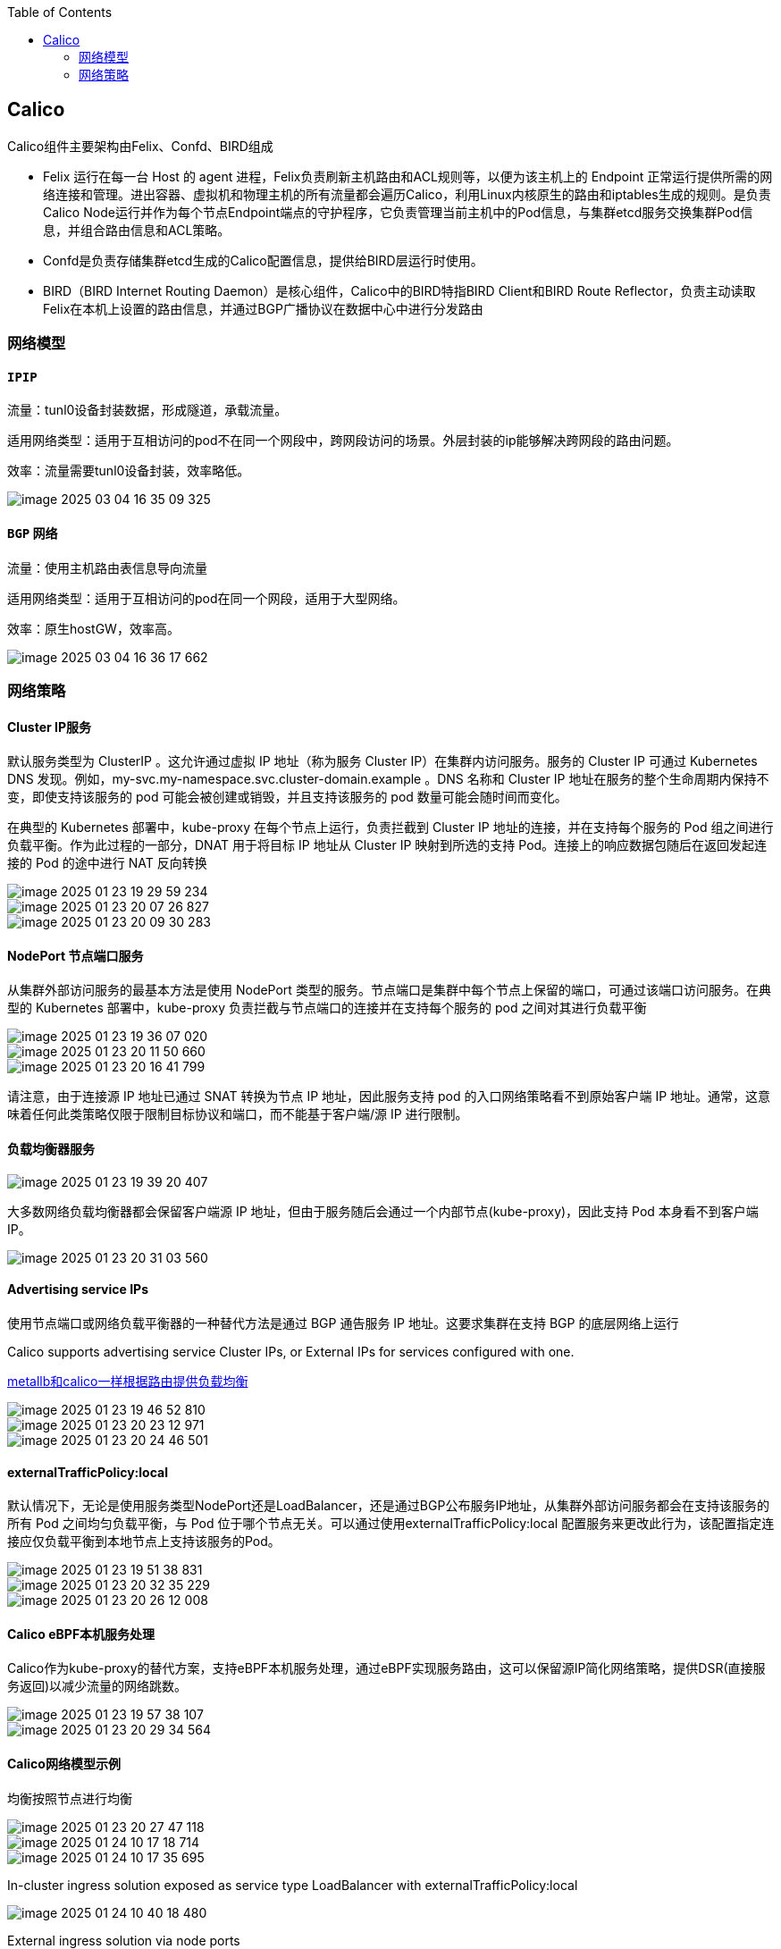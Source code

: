 :toc:

// 保证所有的目录层级都可以正常显示图片
:path: calico/
:imagesdir: ../image/

// 只有book调用的时候才会走到这里
ifdef::rootpath[]
:imagesdir: {rootpath}{path}{imagesdir}
endif::rootpath[]

== Calico

Calico组件主要架构由Felix、Confd、BIRD组成

- Felix 运行在每一台 Host 的 agent 进程，Felix负责刷新主机路由和ACL规则等，以便为该主机上的 Endpoint 正常运行提供所需的网络连接和管理。进出容器、虚拟机和物理主机的所有流量都会遍历Calico，利用Linux内核原生的路由和iptables生成的规则。是负责Calico Node运行并作为每个节点Endpoint端点的守护程序，它负责管理当前主机中的Pod信息，与集群etcd服务交换集群Pod信息，并组合路由信息和ACL策略。
- Confd是负责存储集群etcd生成的Calico配置信息，提供给BIRD层运行时使用。
- BIRD（BIRD Internet Routing Daemon）是核心组件，Calico中的BIRD特指BIRD Client和BIRD Route Reflector，负责主动读取Felix在本机上设置的路由信息，并通过BGP广播协议在数据中心中进行分发路由


=== 网络模型

==== `IPIP`

流量：tunl0设备封装数据，形成隧道，承载流量。

适用网络类型：适用于互相访问的pod不在同一个网段中，跨网段访问的场景。外层封装的ip能够解决跨网段的路由问题。

效率：流量需要tunl0设备封装，效率略低。

image::calico/image-2025-03-04-16-35-09-325.png[]

==== `BGP` 网络

流量：使用主机路由表信息导向流量

适用网络类型：适用于互相访问的pod在同一个网段，适用于大型网络。

效率：原生hostGW，效率高。

image::calico/image-2025-03-04-16-36-17-662.png[]




=== 网络策略
==== Cluster IP服务

默认服务类型为 ClusterIP 。这允许通过虚拟 IP 地址（称为服务 Cluster IP）在集群内访问服务。服务的 Cluster IP 可通过 Kubernetes DNS 发现。例如，my-svc.my-namespace.svc.cluster-domain.example 。DNS 名称和 Cluster IP 地址在服务的整个生命周期内保持不变，即使支持该服务的 pod 可能会被创建或销毁，并且支持该服务的 pod 数量可能会随时间而变化。

在典型的 Kubernetes 部署中，kube-proxy 在每个节点上运行，负责拦截到 Cluster IP 地址的连接，并在支持每个服务的 Pod 组之间进行负载平衡。作为此过程的一部分，DNAT 用于将目标 IP 地址从 Cluster IP 映射到所选的支持 Pod。连接上的响应数据包随后在返回发起连接的 Pod 的途中进行 NAT 反向转换

image::calico/image-2025-01-23-19-29-59-234.png[]



image::calico/image-2025-01-23-20-07-26-827.png[]


image::calico/image-2025-01-23-20-09-30-283.png[]


==== NodePort 节点端口服务

从集群外部访问服务的最基本方法是使用 NodePort 类型的服务。节点端口是集群中每个节点上保留的端口，可通过该端口访问服务。在典型的 Kubernetes 部署中，kube-proxy 负责拦截与节点端口的连接并在支持每个服务的 pod 之间对其进行负载平衡

image::calico/image-2025-01-23-19-36-07-020.png[]

image::calico/image-2025-01-23-20-11-50-660.png[]

image::calico/image-2025-01-23-20-16-41-799.png[]


请注意，由于连接源 IP 地址已通过 SNAT 转换为节点 IP 地址，因此服务支持 pod 的入口网络策略看不到原始客户端 IP 地址。通常，这意味着任何此类策略仅限于限制目标协议和端口，而不能基于客户端/源 IP 进行限制。

==== 负载均衡器服务

image::image-2025-01-23-19-39-20-407.png[]

大多数网络负载均衡器都会保留客户端源 IP 地址，但由于服务随后会通过一个内部节点(kube-proxy)，因此支持 Pod 本身看不到客户端 IP。

image::image-2025-01-23-20-31-03-560.png[]

==== Advertising service IPs

使用节点端口或网络负载平衡器的一种替代方法是通过 BGP 通告服务 IP 地址。这要求集群在支持 BGP 的底层网络上运行

Calico supports advertising service Cluster IPs, or External IPs for services configured with one.

https://github.com/metallb/metallb?tab=readme-ov-file[metallb和calico一样根据路由提供负载均衡]

image::image-2025-01-23-19-46-52-810.png[]

image::image-2025-01-23-20-23-12-971.png[]
image::image-2025-01-23-20-24-46-501.png[]


==== externalTrafficPolicy:local

默认情况下，无论是使用服务类型NodePort还是LoadBalancer，还是通过BGP公布服务IP地址，从集群外部访问服务都会在支持该服务的所有 Pod 之间均匀负载平衡，与 Pod 位于哪个节点无关。可以通过使用externalTrafficPolicy:local 配置服务来更改此行为，该配置指定连接应仅负载平衡到本地节点上支持该服务的Pod。

image::image-2025-01-23-19-51-38-831.png[]

image::image-2025-01-23-20-32-35-229.png[]


image::image-2025-01-23-20-26-12-008.png[]


==== Calico eBPF本机服务处理

Calico作为kube-proxy的替代方案，支持eBPF本机服务处理，通过eBPF实现服务路由，这可以保留源IP简化网络策略，提供DSR(直接服务返回)以减少流量的网络跳数。

image::image-2025-01-23-19-57-38-107.png[]


image::image-2025-01-23-20-29-34-564.png[]


==== Calico网络模型示例

均衡按照节点进行均衡

image::image-2025-01-23-20-27-47-118.png[]




image::../image/image-2025-01-24-10-17-18-714.png[]

image::../image/image-2025-01-24-10-17-35-695.png[]

In-cluster ingress solution exposed as service type LoadBalancer with externalTrafficPolicy:local

image::../image/image-2025-01-24-10-40-18-480.png[]

External ingress solution via node ports

image::../image/image-2025-01-24-10-41-22-363.png[]

External ingress solution direct to pods

image::../image/image-2025-01-24-10-42-26-185.png[]





==== Calico eBPF数据平面简介





